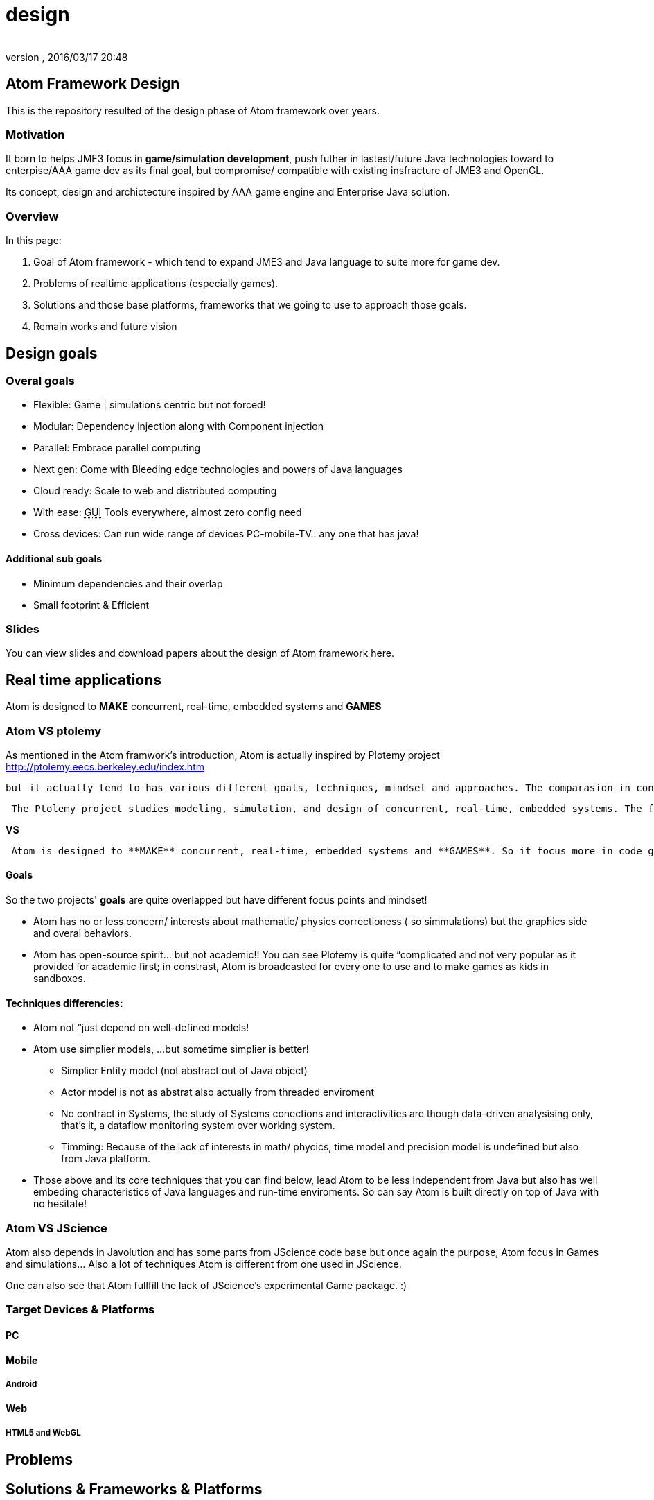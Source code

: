= design
:author:
:revnumber:
:revdate: 2016/03/17 20:48
:relfileprefix: ../../../
:imagesdir: ../../..
ifdef::env-github,env-browser[:outfilesuffix: .adoc]



== Atom Framework Design

This is the repository resulted of the design phase of Atom framework over years.


=== Motivation

It born to helps JME3 focus in *game/simulation development*, push futher in lastest/future Java technologies toward to enterpise/AAA game dev as its final goal, but compromise/ compatible with existing insfracture of JME3 and OpenGL.

Its concept, design and archictecture inspired by AAA game engine and Enterprise Java solution.


=== Overview

In this page:

.  Goal of Atom framework - which tend to expand JME3 and Java language to suite more for game dev.
.  Problems of realtime applications (especially games).
.  Solutions and those base platforms, frameworks that we going to use to approach those goals.
.  Remain works and future vision


== Design goals


=== Overal goals

*  Flexible: Game | simulations centric but not forced!
*  Modular: Dependency injection along with Component injection
*  Parallel: Embrace parallel computing
*  Next gen: Come with Bleeding edge technologies and powers of Java languages
*  Cloud ready: Scale to web and distributed computing
*  With ease: +++<abbr title="Graphical User Interface">GUI</abbr>+++ Tools everywhere, almost zero config need
*  Cross devices: Can run wide range of devices PC-mobile-TV.. any one that has java!


==== Additional sub goals

*  Minimum dependencies and their overlap
*  Small footprint &amp; Efficient


=== Slides

You can view slides and download papers about the design of Atom framework here.


== Real time applications

Atom is designed to *MAKE* concurrent, real-time, embedded systems and *GAMES*


=== Atom VS ptolemy

As mentioned in the Atom framwork's introduction, Atom is actually inspired by Plotemy project link:http://ptolemy.eecs.berkeley.edu/index.htm[http://ptolemy.eecs.berkeley.edu/index.htm]

 but it actually tend to has various different goals, techniques, mindset and approaches. The comparasion in constrast with Ptolemy will reveal a lot of Atom characteristics.

....
 The Ptolemy project studies modeling, simulation, and design of concurrent, real-time, embedded systems. The focus is on assembly of concurrent components. The key underlying principle in the project is the use of well-defined models of computation that govern the interaction between components.A major problem area being addressed is the use of heterogeneous mixtures of models of computation.
....

*VS*

....
 Atom is designed to **MAKE** concurrent, real-time, embedded systems and **GAMES**. So it focus more in code generation, profile, monitoring; focus more in graphics, physics, **player experience**... etc.   Underlying, it borrow quite a bunch of concepts that built in Ptolemy (not codes!).
....


==== Goals

So the two projects' *goals* are quite overlapped but have different focus points and mindset!

*  Atom has no or less concern/ interests about mathematic/ physics correctioness ( so simmulations) but the graphics side and overal behaviors.
*  Atom has open-source spirit… but not academic!! You can see Plotemy is quite “complicated and not very popular as it provided for academic first; in constrast, Atom is broadcasted for every one to use and to make games as kids in sandboxes.


==== Techniques differencies:

*  Atom not “just depend on well-defined models!
*  Atom use simplier models, …but sometime simplier is better!
**  Simplier Entity model (not abstract out of Java object)
**  Actor model is not as abstrat also actually from threaded enviroment
**  No contract in Systems, the study of Systems conections and interactivities are though data-driven analysising only, that's it, a dataflow monitoring system over working system.
**  Timming: Because of the lack of interests in math/ phycics, time model and precision model is undefined but also from Java platform.

*  Those above and its core techniques that you can find below, lead Atom to be less independent from Java but also has well embeding characteristics of Java languages and run-time enviroments. So can say Atom is built directly on top of Java with no hesitate!


=== Atom VS JScience

Atom also depends in Javolution and has some parts from JScience code base but once again the purpose, Atom focus in Games and simulations… Also a lot of techniques Atom is different from one used in JScience.

One can also see that Atom fullfill the lack of JScience's experimental Game package. :)


=== Target Devices & Platforms


==== PC


==== Mobile


===== Android


==== Web


===== HTML5 and WebGL


== Problems


== Solutions & Frameworks & Platforms

In Java, a lot good opensource projects are already provide solutions for various challanges in software developments. The problem is how to glue those gems together in appropriate way and result in efficient, good quality product - Saving time and efforts.


[WARNING]
====
Hundred of opensource projects…
====


For example, AtomCore module depends in these high quality libraries:

*  JME3
*  Common Java JSR annotations:
*  Apache commons
**  Lang
**  Configurations
**  BeanUtils
**  Collections

*  Google's
**  Guava:
**  Guice: Dependency injection
**  Snappy:
**  LevelDB
**  Auto

*

Other require pieces are write from sk


== Atom framework Design course

This section is dedicated to explain some idioms, patterns, and long term solutions for problems and each design goals, structures.


=== Game and real-time application


==== Cross game-genre elements

From an abstraction level, a Game- a special kind of software (almost always):

*  composed by Entities, and their Stage;
*  where Actions happen in a Cycle, procedure Events;

A little bit more detailed, Gameplay is the way player play the Game, has:

*  Logic:
**  Trigger: in which Conditions, active some appropriate Action, as primitive brick.
**  Rule: the laws, restrictions form the game rule which player, entities obey.

*  Routines: Situations/ Events/ Actions that happen in the game Cycle.
**  Story/Cinematic mode: When player just watch the game like a movie.
**  Interactive mode: When player interact with the game world

*  Control: The way player handle their entities
*  League:
**  Single: Infos, score, rewards stick to an individual
**  Multi: The way players join, left, make friend and interactive and play together…

*  Status: Way to pause/continue , save/load current game

The game “software should be published in specific enviroment, it then has:

*  Configurations : appropriate settings for specific enviroment, device.
*  Data : appropriate size and format


==== CPU-GPU interactions


==== Java-Native interactions


==== Timing


==== Cycle


=== AtomCore Architecture

The Core is the part that focus in *Game and real-time application*. It declare

You can read more about the Core architecture here.
<<jme3/advanced/atom_framework/atomcore#,atomcore>>


=== Design patterns & Programming paradigms

Consider research through this trusted resources before we go deeper into Atom architecture and where/why/how it apply each Design patterns:

<<jme3/advanced/atom_framework/design/patterns#,patterns>>


=== Programming aspects


==== Java, but not just Java

The most “Java things in AtomCore is Bean and Properties. Two pure Java data type which are very useful in Game world. Bean is for game object modeling and Properties for configuration.

Of course, other Java technologies are also used but not mentioned because it's not nessesary. But Bean and Properties are the two techs that heavily used!

“Good Java extensions used in AtomCore 0.2+ is:
Guava:

*  Bring Eventbus, network in a snap
*  Collection, Fluent, functional syntax and flavour to Java.
*  Guava also support Cache, reflection and more low level operations

Guice: bring Dependency injection, better unit test, refactoring in a lightweight manner.

Groovy is a JVM language and intergrated deeply with AtomCore, most appreal as Scripting language but remember it also can replace Java, or seen as Java. Groovy also offer much more of superb things.


==== Code vs Data

For big game, the amount of Data required can be so much. Mean while the complexity of code also rise fast, as the result of data increasing!

At some point, we have to find a solution to reduce “manual Data + code making and maintaining. That where “generative code also can be seen as a kind of Data was born. This called Data-driven architecture (solution). In AtomCore 0.2, it have features to support this trend.


==== Around Bean


[NOTE]
====
This is so important to mention that every techs Atom framework are around Bean/ POJO technologies.
====

For example:

*  AtomEX : the bridge to AKKA Actor model also use POJO as its candidate
*  EJB leverage…
*  Fx: use POJO as its effect elements

Here is a brief explaination why Bean/ POJO is choosed to be the Core of Atom framework?

....
As built in Java technologies, Bean/ POJO is the only "consider good" solution as:
**"the bridge"** **from Java OOP to COP**, **from Java OOP to AOP**
....

....
also can be seen as
**from Object oriented programming to Data oriented programming**
**from Object oriented programming to Aspect oriented programming**
....

....
or **Code but also Data**...
....


=== Polygot programming

....
 I want Best of both worlds!!
 (.. if it's possible?)
....

Atom in its core try to be polymorphism (polygot programming), to suite with OOP, COP, AOP or functional … Yeah, it's java after all but good kind of Java.

Because AtomScripting and others use Groovy, so it inherit (a lot of) polygot capacity from Groovy.

Read: link:http://groovy.codehaus.org/Polyglot+Programming+with+Groovy[http://groovy.codehaus.org/Polyglot+Programming+with+Groovy]


==== Functional reactive programming


==== Flow based programming


==== Component based programming


==== Composite based programming


==== Data-driven & Model-driven & Domain-driven


=== Modular architecture

....
 I want to reuse (or DRY)!!
....

Take a look at a JME3 game, Manager for example, what if you want the two manager's work together but loosely depend on each other, or what if you want the State to direct the Manager to do something but have minimal informations about them…

More abstract, whenever you have some kind of Service, which is loosely depend on each other, you should try Dependency Injection link:http://martinfowler.com/articles/injection.html[http://martinfowler.com/articles/injection.html] .

That's where Guice help in the big picture.


==== Dependency injection

link:https://code.google.com/p/google-guice/[https://code.google.com/p/google-guice/]


==== Component Injection

link:http://wiki.apidesign.org/wiki/Component_Injection[http://wiki.apidesign.org/wiki/Component_Injection]


==== Dependency injection VS Component Injection

link:http://code.imagej.net/gbh/lookup/DependencyInjectionandLookup.html[http://code.imagej.net/gbh/lookup/DependencyInjectionandLookup.html]


==== Dependency management coolness

So what's cool about dependency in real-time application and game that Atom included…
A lot of things, but let me point out fews:

*Real-time dependency* is a new feature for game developing…
Imagine that even the game just can load part of assets, with the other are delayed or missing, the dependency graph can help the game cycle continue to run, part of it in the mean time.

In fact the dependency graph can be considered the topo structure of JME assets dependency graph before it built, means hard links via references. Now even when the assets graph are just partly loaded, the game can run because it know a resolution to safety resolve the assets graph and scene graph afterward.

*Enterprise features*
You can imagine how Atom framework tend to bridge JME game and the Web universal. It's not so hard in fact. Cause Java enterprise technologies are already there to use. Lot of them are built on the top of Dependency injection and Inversion of control (or else)… I really like dependency injection but I can not agree that i should always couple with IoC per se. This will be discuss later in this documentation


== Enterprise facilities


==== Services, Dependency and Decoupling

The world of enteprise evolve Modular paradigm a lot to link services (database, configurations, network protocols, web…) and help they work together in one application.


=== Available Services

Try AtomEx


==== To Database


==== To other repository


==== To configurations


==== To web


== Monitoring and development workflow


== Future vision


== References and Inspiration

Atom framework's design is inspried by:

*  Game Engine Architcture book
*  Game Programming gems serires
*  AI Game Engine book
*  AI Game Wisdom book

other GameEngine that I did use:

*  UDK
*  Unity
*  CryEngineSDK
*  JavaScript game engines : CraftyJs, GameQuery ..
*  Flash game engines : Starling ,
*  … dozen of close-source engine.

other Java techs:

*  EJB
*  Spring
*  Groovy
*  Netbean
*  … hunread of open-source projects

Full researched papers list are comming.
